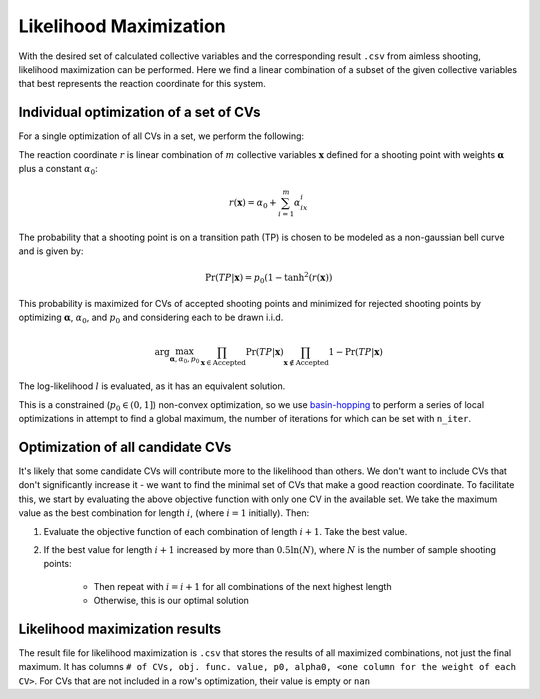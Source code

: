 Likelihood Maximization
-----------------------

With the desired set of calculated collective variables and the corresponding result ``.csv`` from aimless shooting,
likelihood maximization can be performed. Here we find a linear combination of a subset of the given collective variables
that best represents the reaction coordinate for this system.

Individual optimization of a set of CVs
^^^^^^^^^^^^^^^^^^^^^^^^^^^^^^^^^^^^^^^
For a single optimization of all CVs in a set, we perform the following:

The reaction coordinate :math:`r` is linear combination of :math:`m`
collective variables :math:`\mathbf{x}` defined for a shooting point with weights :math:`\boldsymbol{\alpha}`
plus a constant :math:`\alpha_0`:

.. math ::
    r(\mathbf{x}) = \alpha_0 + \sum_{i=1}^m \alpha_ix_i

The probability that a shooting point is on a transition path (TP) is chosen
to be modeled as a non-gaussian bell curve and is given by:

.. math ::
    \Pr(TP|\mathbf{x}) = p_0 (1 - \tanh^2(r(\mathbf{x}))

This probability is maximized for CVs of accepted shooting points and
minimized for rejected shooting points by optimizing
:math:`\boldsymbol{\alpha}`, :math:`\alpha_0`, and :math:`p_0` and considering each to be drawn i.i.d.

.. math ::
    \arg\max_{\boldsymbol{\alpha}, \alpha_0, p_0} \prod_{\mathbf{x} \in \text{Accepted}}\Pr(TP|\mathbf{x}) \prod_{\mathbf{x} \not\in \text{Accepted}} 1 - \Pr(TP|\mathbf{x})

The log-likelihood :math:`l` is evaluated, as it has an equivalent solution.

This is a constrained (:math:`p_0 \in (0, 1]`) non-convex optimization, so we use `basin-hopping
<https://docs.scipy.org/doc/scipy/reference/generated/scipy.optimize.basinhopping.html>`_ to perform a series of local
optimizations in attempt to find a global maximum, the number of iterations for which can be set with ``n_iter``.

Optimization of all candidate CVs
^^^^^^^^^^^^^^^^^^^^^^^^^^^^^^^^^
It's likely that some candidate CVs will contribute more to the likelihood than others. We don't want to include CVs that
don't significantly increase it - we want to find the minimal set of CVs that make a good reaction coordinate. To facilitate
this, we start by evaluating the above objective function with only one CV in the available set. We take the maximum value
as the best combination for length :math:`i`, (where :math:`i=1` initially). Then:

#. Evaluate the objective function of each combination of length :math:`i+1`. Take the best value.
#. If the best value for length :math:`i+1` increased by more than :math:`0.5 \ln (N)`, where :math:`N` is the number of
   sample shooting points:

    * Then repeat with :math:`i=i+1` for all combinations of the next highest length
    * Otherwise, this is our optimal solution

Likelihood maximization results
^^^^^^^^^^^^^^^^^^^^^^^^^^^^^^^
The result file for likelihood maximization is ``.csv`` that stores the results of all maximized combinations, not just the
final maximum. It has columns ``# of CVs, obj. func. value, p0, alpha0, <one column for the weight of each CV>``.
For CVs that are not included in a row's optimization, their value is empty or ``nan``